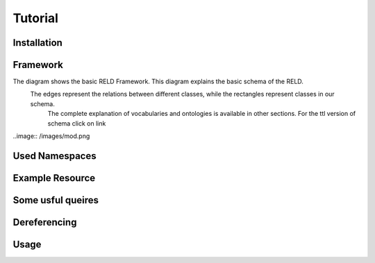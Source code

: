 Tutorial
========

.. _installation:

Installation
------------



Framework
---------

The diagram shows the basic RELD Framework. This diagram explains the basic schema of the RELD.
 The edges represent the relations between different classes, while the rectangles represent classes in our schema.
  The complete explanation of vocabularies and ontologies is available in other sections. 
  For the ttl version of schema click on link
  
..image:: /images/mod.png


Used Namespaces
-----------------


Example Resource
-----------------


Some usful queires
-------------------


Dereferencing 
-------------


Usage
------

